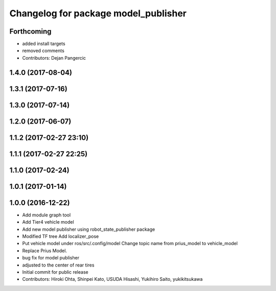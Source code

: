 ^^^^^^^^^^^^^^^^^^^^^^^^^^^^^^^^^^^^^
Changelog for package model_publisher
^^^^^^^^^^^^^^^^^^^^^^^^^^^^^^^^^^^^^

Forthcoming
-----------
* added install targets
* removed comments
* Contributors: Dejan Pangercic

1.4.0 (2017-08-04)
------------------

1.3.1 (2017-07-16)
------------------

1.3.0 (2017-07-14)
------------------

1.2.0 (2017-06-07)
------------------

1.1.2 (2017-02-27 23:10)
------------------------

1.1.1 (2017-02-27 22:25)
------------------------

1.1.0 (2017-02-24)
------------------

1.0.1 (2017-01-14)
------------------

1.0.0 (2016-12-22)
------------------
* Add module graph tool
* Add Tier4 vehicle model
* Add new model publisher using robot_state_publisher package
* Modified TF tree
  Add localizer_pose
* Put vehicle model under ros/src/.config/model
  Change topic name from prius_model to vehicle_model
* Replace Prius Model.
* bug fix for model publisher
* adjusted to the center of rear tires
* Initial commit for public release
* Contributors: Hiroki Ohta, Shinpei Kato, USUDA Hisashi, Yukihiro Saito, yukikitsukawa
